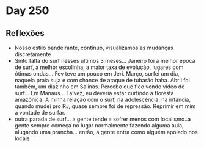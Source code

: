 * Day 250

** Reflexões
   
  + Nosso estilo bandeirante, contínuo, visualizamos as mudanças
    discretamente
  + Sinto falta do surf nesses últimos 3 meses... Janeiro foi a melhor
    época de surf, a melhor escolinha, a maior taxa de evolução,
    lugares com ótimas ondas... Fev teve um pouco em Jeri. Março,
    surfei um dia, naquela praia suja e com chance de ataque de
    tubarão haha. Abril foi também, um diazinho em Salinas. Percebo
    que fico vendo vídeo de surf... Em Manaus... Talvez, eu deveria
    estar curtindo a floresta amazônica. A minha relação com o surf,
    na adolescência, na infância, quando mudei pro RJ, quase sempre
    foi de repressão. Reprimir em mim a vontade de surfar.
  + outra parada de surf... a gente tende a sofrer menos com
    localismo..a gente sempre começa no lugar normalmente fazendo
    alguma aula, alugando uma prancha... então, a gente entra como
    alguém apoiado nos locais



